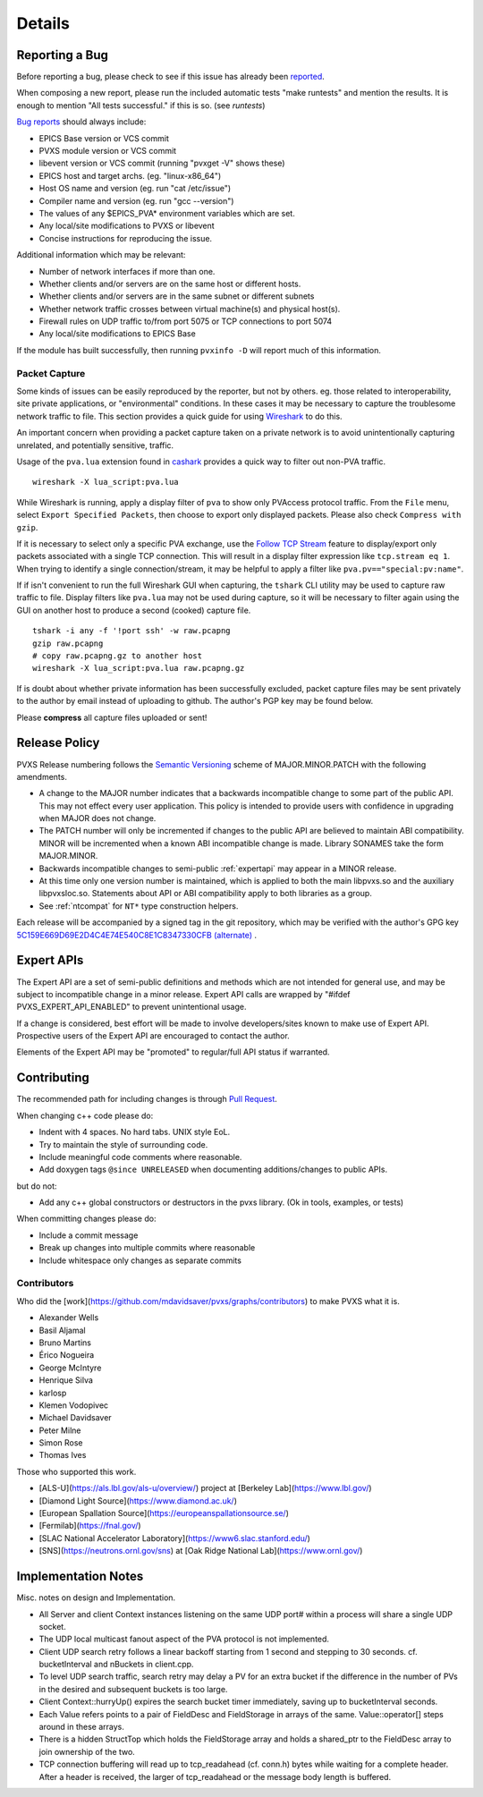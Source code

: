 *******
Details
*******

.. _reportbug:

Reporting a Bug
===============

Before reporting a bug, please check to see if this issue has already been `reported <https://github.com/mdavidsaver/pvxs/issues>`_.

When composing a new report, please run the included automatic tests "make runtests" and mention the results.
It is enough to mention "All tests successful." if this is so.  (see `runtests`)

`Bug reports <https://github.com/mdavidsaver/pvxs/issues>`_ should always include:

* EPICS Base version or VCS commit
* PVXS module version or VCS commit
* libevent version or VCS commit (running "pvxget -V" shows these)
* EPICS host and target archs.  (eg. "linux-x86_64")
* Host OS name and version (eg. run "cat /etc/issue")
* Compiler name and version (eg. run "gcc --version")
* The values of any $EPICS_PVA* environment variables which are set.
* Any local/site modifications to PVXS or libevent
* Concise instructions for reproducing the issue.

Additional information which may be relevant:

* Number of network interfaces if more than one.
* Whether clients and/or servers are on the same host or different hosts.
* Whether clients and/or servers are in the same subnet or different subnets
* Whether network traffic crosses between virtual machine(s) and physical host(s).
* Firewall rules on UDP traffic to/from port 5075 or TCP connections to port 5074
* Any local/site modifications to EPICS Base

If the module has built successfully, then running ``pvxinfo -D`` will
report much of this information.

Packet Capture
--------------

Some kinds of issues can be easily reproduced by the reporter, but not by others.
eg. those related to interoperability, site private applications, or "environmental" conditions.
In these cases it may be necessary to capture the troublesome network traffic to file.
This section provides a quick guide for using `Wireshark <http://www.wireshark.org/>`_ to do this.

An important concern when providing a packet capture taken on a private network is to
avoid unintentionally capturing unrelated, and potentially sensitive, traffic.

Usage of the ``pva.lua`` extension found in `cashark <https://github.com/mdavidsaver/cashark>`_
provides a quick way to filter out non-PVA traffic. ::

    wireshark -X lua_script:pva.lua

While Wireshark is running, apply a display filter of ``pva`` to show only PVAccess protocol traffic.
From the ``File`` menu, select ``Export Specified Packets``, then choose to export only displayed packets.
Please also check ``Compress with gzip``.

If it is necessary to select only a specific PVA exchange, use the
`Follow TCP Stream <https://www.wireshark.org/docs/wsug_html_chunked/ChAdvFollowStreamSection.html>`_
feature to display/export only packets associated with a single TCP connection.
This will result in a display filter expression like ``tcp.stream eq 1``.
When trying to identify a single connection/stream, it may be helpful to apply a filter like ``pva.pv=="special:pv:name"``.

If if isn't convenient to run the full Wireshark GUI when capturing,
the ``tshark`` CLI utility may be used to capture raw traffic to file.
Display filters like ``pva.lua`` may not be used during capture,
so it will be necessary to filter again using the GUI on another host to produce a second (cooked) capture file. ::

    tshark -i any -f '!port ssh' -w raw.pcapng
    gzip raw.pcapng
    # copy raw.pcapng.gz to another host
    wireshark -X lua_script:pva.lua raw.pcapng.gz

If is doubt about whether private information has been successfully excluded,
packet capture files may be sent privately to the author by email instead of uploading to github.
The author's PGP key may be found below.

Please **compress** all capture files uploaded or sent!

.. _relpolicy:

Release Policy
==============

PVXS Release numbering follows the `Semantic Versioning <https://semver.org/>`_
scheme of MAJOR.MINOR.PATCH with the following amendments.

* A change to the MAJOR number indicates that a backwards incompatible change to some part of the public API.
  This may not effect every user application.
  This policy is intended to provide users with confidence in upgrading when MAJOR does not change.
* The PATCH number will only be incremented if changes to the public API are believed to maintain ABI compatibility.
  MINOR will be incremented when a known ABI incompatible change is made.
  Library SONAMES take the form MAJOR.MINOR.
* Backwards incompatible changes to semi-public :ref:`expertapi` may appear in a MINOR release.
* At this time only one version number is maintained, which is applied to both
  the main libpvxs.so and the auxiliary libpvxsIoc.so.
  Statements about API or ABI compatibility apply to both libraries as a group.
* See :ref:`ntcompat` for ``NT*`` type construction helpers.

.. _pgpkey:

Each release will be accompanied by a signed tag in the git repository,
which may be verified with the author's GPG key
`5C159E669D69E2D4C4E74E540C8E1C8347330CFB <https://keys.openpgp.org/search?q=5C159E669D69E2D4C4E74E540C8E1C8347330CFB>`_
`(alternate) <https://keyserver.ubuntu.com/pks/lookup?search=5C159E669D69E2D4C4E74E540C8E1C8347330CFB&fingerprint=on&op=index>`_
.

.. _expertapi:

Expert APIs
===========

The Expert API are a set of semi-public definitions and methods which are not intended for general use,
and may be subject to incompatible change in a minor release.
Expert API calls are wrapped by "#ifdef PVXS_EXPERT_API_ENABLED"
to prevent unintentional usage.

If a change is considered,
best effort will be made to involve developers/sites known to make use of Expert API.
Prospective users of the Expert API are encouraged to contact the author.

Elements of the Expert API may be "promoted" to regular/full API status if warranted.

.. _contrib:

Contributing
============

The recommended path for including changes is through `Pull Request <https://github.com/mdavidsaver/pvxs/pulls>`_.

When changing c++ code please do:

* Indent with 4 spaces.  No hard tabs.  UNIX style EoL.
* Try to maintain the style of surrounding code.
* Include meaningful code comments where reasonable.
* Add doxygen tags ``@since UNRELEASED`` when documenting additions/changes to public APIs.

but do not:

* Add any c++ global constructors or destructors in the pvxs library.  (Ok in tools, examples, or tests)

When committing changes please do:

* Include a commit message
* Break up changes into multiple commits where reasonable
* Include whitespace only changes as separate commits

.. _contributors:

Contributors
------------

Who did the [work](https://github.com/mdavidsaver/pvxs/graphs/contributors) to make PVXS what it is.

.. comment: git log --format=format:%aN|sort -u|while read aa; do echo "* $aa"; done

* Alexander Wells
* Basil Aljamal
* Bruno Martins
* Érico Nogueira
* George McIntyre
* Henrique Silva
* karlosp
* Klemen Vodopivec
* Michael Davidsaver
* Peter Milne
* Simon Rose
* Thomas Ives

Those who supported this work.

* [ALS-U](https://als.lbl.gov/als-u/overview/) project at [Berkeley Lab](https://www.lbl.gov/)
* [Diamond Light Source](https://www.diamond.ac.uk/)
* [European Spallation Source](https://europeanspallationsource.se/)
* [Fermilab](https://fnal.gov/)
* [SLAC National Accelerator Laboratory](https://www6.slac.stanford.edu/)
* [SNS](https://neutrons.ornl.gov/sns) at [Oak Ridge National Lab](https://www.ornl.gov/)

Implementation Notes
====================

Misc. notes on design and Implementation.

* All Server and client Context instances listening on the same UDP port# within a process
  will share a single UDP socket.

* The UDP local multicast fanout aspect of the PVA protocol is not implemented.

* Client UDP search retry follows a linear backoff starting from 1 second
  and stepping to 30 seconds.  cf. bucketInterval and nBuckets in client.cpp.

* To level UDP search traffic, search retry may delay a PV for an extra
  bucket if the difference in the number of PVs in the desired and subsequent
  buckets is too large.

* Client Context::hurryUp() expires the search bucket timer immediately,
  saving up to bucketInterval seconds.

* Each Value refers points to a pair of FieldDesc and FieldStorage in arrays
  of the same.  Value::operator[] steps around in these arrays.

* There is a hidden StructTop which holds the FieldStorage array and holds
  a shared_ptr to the FieldDesc array to join ownership of the two.

* TCP connection buffering will read up to tcp_readahead (cf. conn.h) bytes
  while waiting for a complete header.  After a header is received,
  the larger of tcp_readahead or the message body length is buffered.

